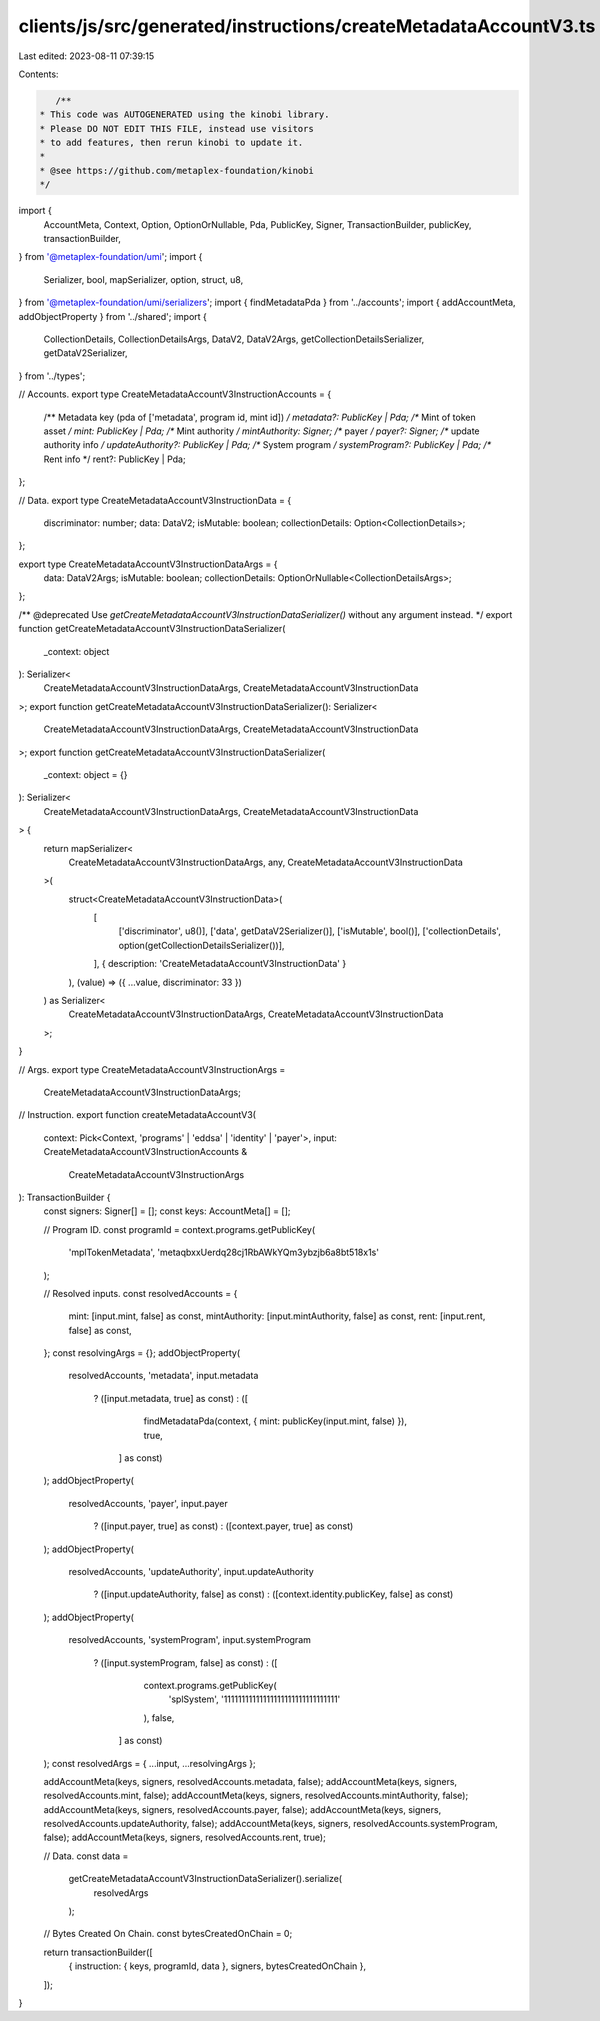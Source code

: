 clients/js/src/generated/instructions/createMetadataAccountV3.ts
================================================================

Last edited: 2023-08-11 07:39:15

Contents:

.. code-block:: ts

    /**
 * This code was AUTOGENERATED using the kinobi library.
 * Please DO NOT EDIT THIS FILE, instead use visitors
 * to add features, then rerun kinobi to update it.
 *
 * @see https://github.com/metaplex-foundation/kinobi
 */

import {
  AccountMeta,
  Context,
  Option,
  OptionOrNullable,
  Pda,
  PublicKey,
  Signer,
  TransactionBuilder,
  publicKey,
  transactionBuilder,
} from '@metaplex-foundation/umi';
import {
  Serializer,
  bool,
  mapSerializer,
  option,
  struct,
  u8,
} from '@metaplex-foundation/umi/serializers';
import { findMetadataPda } from '../accounts';
import { addAccountMeta, addObjectProperty } from '../shared';
import {
  CollectionDetails,
  CollectionDetailsArgs,
  DataV2,
  DataV2Args,
  getCollectionDetailsSerializer,
  getDataV2Serializer,
} from '../types';

// Accounts.
export type CreateMetadataAccountV3InstructionAccounts = {
  /** Metadata key (pda of ['metadata', program id, mint id]) */
  metadata?: PublicKey | Pda;
  /** Mint of token asset */
  mint: PublicKey | Pda;
  /** Mint authority */
  mintAuthority: Signer;
  /** payer */
  payer?: Signer;
  /** update authority info */
  updateAuthority?: PublicKey | Pda;
  /** System program */
  systemProgram?: PublicKey | Pda;
  /** Rent info */
  rent?: PublicKey | Pda;
};

// Data.
export type CreateMetadataAccountV3InstructionData = {
  discriminator: number;
  data: DataV2;
  isMutable: boolean;
  collectionDetails: Option<CollectionDetails>;
};

export type CreateMetadataAccountV3InstructionDataArgs = {
  data: DataV2Args;
  isMutable: boolean;
  collectionDetails: OptionOrNullable<CollectionDetailsArgs>;
};

/** @deprecated Use `getCreateMetadataAccountV3InstructionDataSerializer()` without any argument instead. */
export function getCreateMetadataAccountV3InstructionDataSerializer(
  _context: object
): Serializer<
  CreateMetadataAccountV3InstructionDataArgs,
  CreateMetadataAccountV3InstructionData
>;
export function getCreateMetadataAccountV3InstructionDataSerializer(): Serializer<
  CreateMetadataAccountV3InstructionDataArgs,
  CreateMetadataAccountV3InstructionData
>;
export function getCreateMetadataAccountV3InstructionDataSerializer(
  _context: object = {}
): Serializer<
  CreateMetadataAccountV3InstructionDataArgs,
  CreateMetadataAccountV3InstructionData
> {
  return mapSerializer<
    CreateMetadataAccountV3InstructionDataArgs,
    any,
    CreateMetadataAccountV3InstructionData
  >(
    struct<CreateMetadataAccountV3InstructionData>(
      [
        ['discriminator', u8()],
        ['data', getDataV2Serializer()],
        ['isMutable', bool()],
        ['collectionDetails', option(getCollectionDetailsSerializer())],
      ],
      { description: 'CreateMetadataAccountV3InstructionData' }
    ),
    (value) => ({ ...value, discriminator: 33 })
  ) as Serializer<
    CreateMetadataAccountV3InstructionDataArgs,
    CreateMetadataAccountV3InstructionData
  >;
}

// Args.
export type CreateMetadataAccountV3InstructionArgs =
  CreateMetadataAccountV3InstructionDataArgs;

// Instruction.
export function createMetadataAccountV3(
  context: Pick<Context, 'programs' | 'eddsa' | 'identity' | 'payer'>,
  input: CreateMetadataAccountV3InstructionAccounts &
    CreateMetadataAccountV3InstructionArgs
): TransactionBuilder {
  const signers: Signer[] = [];
  const keys: AccountMeta[] = [];

  // Program ID.
  const programId = context.programs.getPublicKey(
    'mplTokenMetadata',
    'metaqbxxUerdq28cj1RbAWkYQm3ybzjb6a8bt518x1s'
  );

  // Resolved inputs.
  const resolvedAccounts = {
    mint: [input.mint, false] as const,
    mintAuthority: [input.mintAuthority, false] as const,
    rent: [input.rent, false] as const,
  };
  const resolvingArgs = {};
  addObjectProperty(
    resolvedAccounts,
    'metadata',
    input.metadata
      ? ([input.metadata, true] as const)
      : ([
          findMetadataPda(context, { mint: publicKey(input.mint, false) }),
          true,
        ] as const)
  );
  addObjectProperty(
    resolvedAccounts,
    'payer',
    input.payer
      ? ([input.payer, true] as const)
      : ([context.payer, true] as const)
  );
  addObjectProperty(
    resolvedAccounts,
    'updateAuthority',
    input.updateAuthority
      ? ([input.updateAuthority, false] as const)
      : ([context.identity.publicKey, false] as const)
  );
  addObjectProperty(
    resolvedAccounts,
    'systemProgram',
    input.systemProgram
      ? ([input.systemProgram, false] as const)
      : ([
          context.programs.getPublicKey(
            'splSystem',
            '11111111111111111111111111111111'
          ),
          false,
        ] as const)
  );
  const resolvedArgs = { ...input, ...resolvingArgs };

  addAccountMeta(keys, signers, resolvedAccounts.metadata, false);
  addAccountMeta(keys, signers, resolvedAccounts.mint, false);
  addAccountMeta(keys, signers, resolvedAccounts.mintAuthority, false);
  addAccountMeta(keys, signers, resolvedAccounts.payer, false);
  addAccountMeta(keys, signers, resolvedAccounts.updateAuthority, false);
  addAccountMeta(keys, signers, resolvedAccounts.systemProgram, false);
  addAccountMeta(keys, signers, resolvedAccounts.rent, true);

  // Data.
  const data =
    getCreateMetadataAccountV3InstructionDataSerializer().serialize(
      resolvedArgs
    );

  // Bytes Created On Chain.
  const bytesCreatedOnChain = 0;

  return transactionBuilder([
    { instruction: { keys, programId, data }, signers, bytesCreatedOnChain },
  ]);
}



